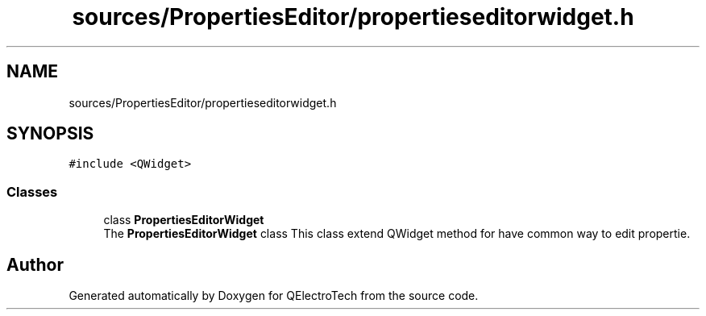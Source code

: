 .TH "sources/PropertiesEditor/propertieseditorwidget.h" 3 "Thu Aug 27 2020" "Version 0.8-dev" "QElectroTech" \" -*- nroff -*-
.ad l
.nh
.SH NAME
sources/PropertiesEditor/propertieseditorwidget.h
.SH SYNOPSIS
.br
.PP
\fC#include <QWidget>\fP
.br

.SS "Classes"

.in +1c
.ti -1c
.RI "class \fBPropertiesEditorWidget\fP"
.br
.RI "The \fBPropertiesEditorWidget\fP class This class extend QWidget method for have common way to edit propertie\&. "
.in -1c
.SH "Author"
.PP 
Generated automatically by Doxygen for QElectroTech from the source code\&.
